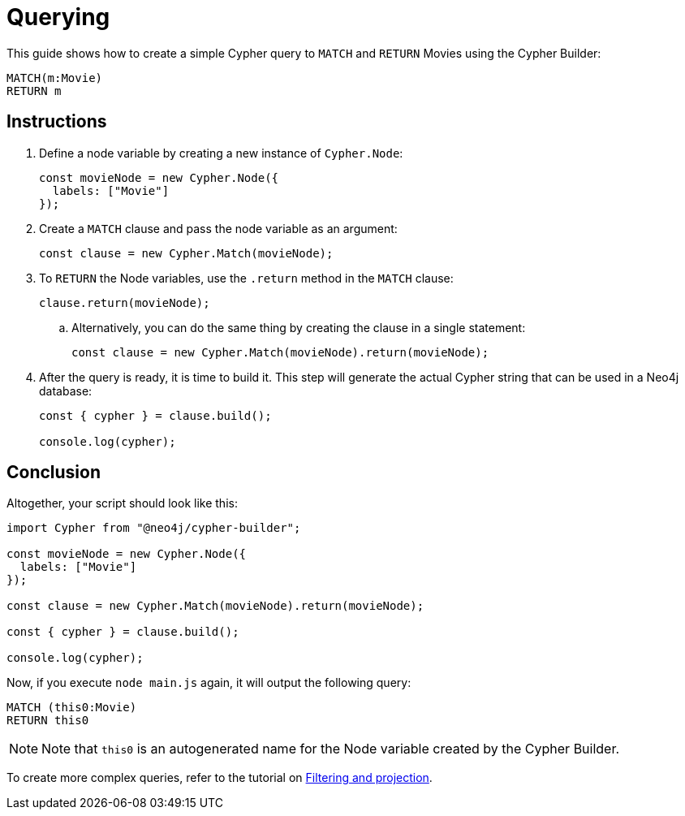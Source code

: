 = Querying

This guide shows how to create a simple Cypher query to `MATCH` and `RETURN` Movies using the Cypher Builder:

```cypher
MATCH(m:Movie)
RETURN m
```

== Instructions

. Define a node variable by creating a new instance of `Cypher.Node`:
+
```javascript
const movieNode = new Cypher.Node({
  labels: ["Movie"]
});
```

. Create a `MATCH` clause and pass the node variable as an argument:
+
```javascript
const clause = new Cypher.Match(movieNode);
```

. To `RETURN` the Node variables, use the `.return` method in the `MATCH` clause:
+
```javascript
clause.return(movieNode);
```

.. Alternatively, you can do the same thing by creating the clause in a single statement:
+
```javascript
const clause = new Cypher.Match(movieNode).return(movieNode);
```

. After the query is ready, it is time to build it. 
This step will generate the actual Cypher string that can be used in a Neo4j database:
+
```javascript
const { cypher } = clause.build();

console.log(cypher);
```

== Conclusion

Altogether, your script should look like this:

```javascript
import Cypher from "@neo4j/cypher-builder";

const movieNode = new Cypher.Node({
  labels: ["Movie"]
});

const clause = new Cypher.Match(movieNode).return(movieNode);

const { cypher } = clause.build();

console.log(cypher);
```

Now, if you execute `node main.js` again, it will output the following query:

```cypher
MATCH (this0:Movie)
RETURN this0
```

[NOTE]
====
Note that `this0` is an autogenerated name for the Node variable created by the Cypher Builder. 
====

To create more complex queries, refer to the tutorial on xref:/getting-started/filters-and-projections.adoc[Filtering and projection].
